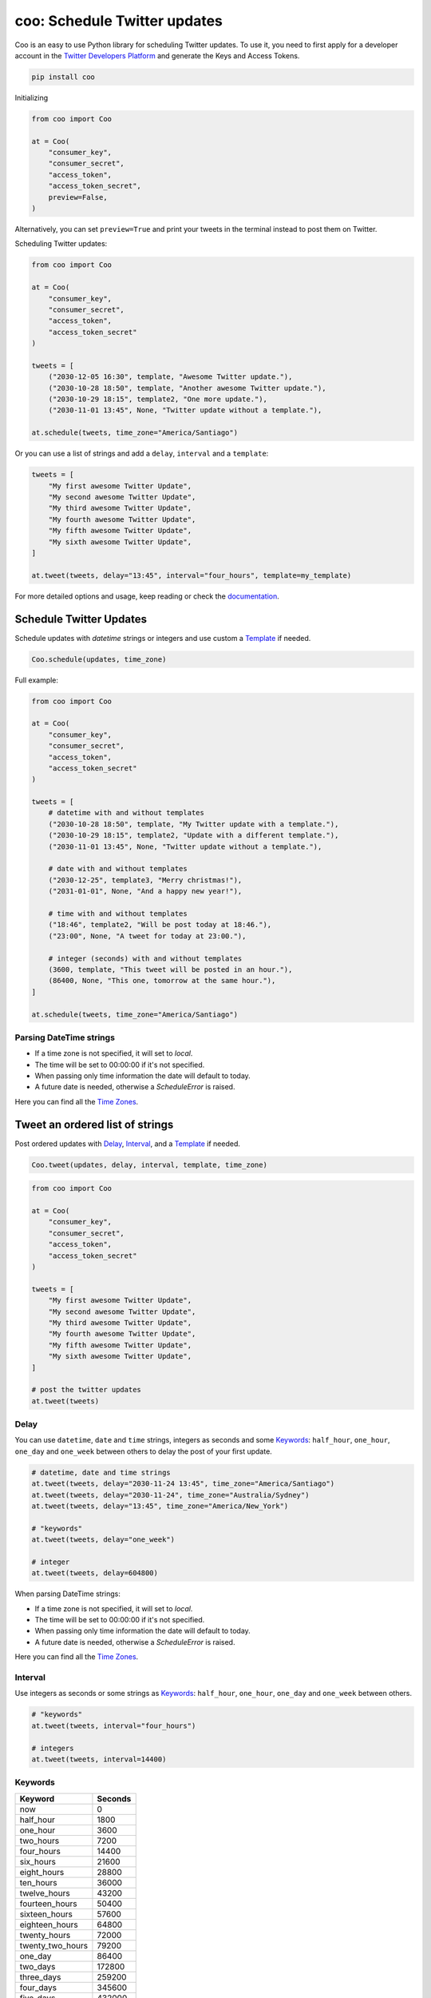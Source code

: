 =============================
coo: Schedule Twitter updates
=============================

.. image:: https://travis-ci.org/wilfredinni/coo.svg?branch=master
    :target: https://travis-ci.org/wilfredinni/coo
.. image:: https://codecov.io/gh/wilfredinni/coo/branch/master/graph/badge.svg
    :target: https://codecov.io/gh/wilfredinni/coo
.. image:: https://readthedocs.org/projects/coo/badge/?version=latest
    :target: https://coo.readthedocs.io/en/latest/?badge=latest
.. image:: https://img.shields.io/badge/License-Apache%202.0-blue.svg
    :target: https://opensource.org/licenses/Apache-2.0



Coo is an easy to use Python library for scheduling Twitter updates. To use it, you need
to first apply for a developer account in the
`Twitter Developers Platform <https://developer.twitter.com/>`_ and generate the Keys and
Access Tokens.

.. code-block:: python

    pip install coo

Initializing

.. code-block:: python

    from coo import Coo

    at = Coo(
        "consumer_key",
        "consumer_secret",
        "access_token",
        "access_token_secret",
        preview=False,
    )

Alternatively, you can set ``preview=True`` and print your tweets in the terminal instead
to post them on Twitter.

Scheduling Twitter updates:


.. code-block:: python

    from coo import Coo

    at = Coo(
        "consumer_key",
        "consumer_secret",
        "access_token",
        "access_token_secret"
    )

    tweets = [
        ("2030-12-05 16:30", template, "Awesome Twitter update."),
        ("2030-10-28 18:50", template, "Another awesome Twitter update."),
        ("2030-10-29 18:15", template2, "One more update."),
        ("2030-11-01 13:45", None, "Twitter update without a template."),

    at.schedule(tweets, time_zone="America/Santiago")

Or you can use a list of strings and add a ``delay``, ``interval`` and a ``template``:

.. code-block:: python

    tweets = [
        "My first awesome Twitter Update",
        "My second awesome Twitter Update",
        "My third awesome Twitter Update",
        "My fourth awesome Twitter Update",
        "My fifth awesome Twitter Update",
        "My sixth awesome Twitter Update",
    ]

    at.tweet(tweets, delay="13:45", interval="four_hours", template=my_template)

For more detailed options and usage, keep reading or check the `documentation <https://coo.readthedocs.io/en/latest/>`_.

Schedule Twitter Updates
========================

Schedule updates with `datetime` strings or integers and use custom a `Template`_ if needed.

.. code-block:: python

    Coo.schedule(updates, time_zone)

Full example:

.. code-block:: python

    from coo import Coo

    at = Coo(
        "consumer_key",
        "consumer_secret",
        "access_token",
        "access_token_secret"
    )

    tweets = [
        # datetime with and without templates
        ("2030-10-28 18:50", template, "My Twitter update with a template."),
        ("2030-10-29 18:15", template2, "Update with a different template."),
        ("2030-11-01 13:45", None, "Twitter update without a template."),

        # date with and without templates
        ("2030-12-25", template3, "Merry christmas!"),
        ("2031-01-01", None, "And a happy new year!"),

        # time with and without templates
        ("18:46", template2, "Will be post today at 18:46."),
        ("23:00", None, "A tweet for today at 23:00."),

        # integer (seconds) with and without templates
        (3600, template, "This tweet will be posted in an hour."),
        (86400, None, "This one, tomorrow at the same hour."),
    ]

    at.schedule(tweets, time_zone="America/Santiago")

Parsing DateTime strings
^^^^^^^^^^^^^^^^^^^^^^^^

- If a time zone is not specified, it will set to `local`.
- The time will be set to 00:00:00 if it's not specified.
- When passing only time information the date will default to today.
- A future date is needed, otherwise a `ScheduleError` is raised.

Here you can find all the
`Time Zones <https://en.wikipedia.org/wiki/List_of_tz_database_time_zones>`_.


Tweet an ordered list of strings
================================

Post ordered updates with `Delay`_, `Interval`_, and a `Template`_ if needed.

.. code-block:: python

    Coo.tweet(updates, delay, interval, template, time_zone)

.. code-block:: python

    from coo import Coo

    at = Coo(
        "consumer_key",
        "consumer_secret",
        "access_token",
        "access_token_secret"
    )

    tweets = [
        "My first awesome Twitter Update",
        "My second awesome Twitter Update",
        "My third awesome Twitter Update",
        "My fourth awesome Twitter Update",
        "My fifth awesome Twitter Update",
        "My sixth awesome Twitter Update",
    ]

    # post the twitter updates
    at.tweet(tweets)

Delay
^^^^^

You can use ``datetime``, ``date`` and ``time`` strings, integers as seconds and some
`Keywords`_: ``half_hour``, ``one_hour``, ``one_day`` and ``one_week`` between others to
delay the post of your first update.

.. code-block:: python

    # datetime, date and time strings
    at.tweet(tweets, delay="2030-11-24 13:45", time_zone="America/Santiago")
    at.tweet(tweets, delay="2030-11-24", time_zone="Australia/Sydney")
    at.tweet(tweets, delay="13:45", time_zone="America/New_York")

    # "keywords"
    at.tweet(tweets, delay="one_week")

    # integer
    at.tweet(tweets, delay=604800)

When parsing DateTime strings:

- If a time zone is not specified, it will set to `local`.
- The time will be set to 00:00:00 if it's not specified.
- When passing only time information the date will default to today.
- A future date is needed, otherwise a `ScheduleError` is raised.

Here you can find all the `Time Zones <https://en.wikipedia.org/wiki/List_of_tz_database_time_zones>`_.

Interval
^^^^^^^^

Use integers as seconds or some strings as `Keywords`_: ``half_hour``, ``one_hour``,
``one_day`` and ``one_week`` between others.

.. code-block:: python

    # "keywords"
    at.tweet(tweets, interval="four_hours")

    # integers
    at.tweet(tweets, interval=14400)

Keywords
^^^^^^^^

================ =======
Keyword          Seconds
================ =======
now              0
half_hour        1800
one_hour         3600
two_hours        7200
four_hours       14400
six_hours        21600
eight_hours      28800
ten_hours        36000
twelve_hours     43200
fourteen_hours   50400
sixteen_hours    57600
eighteen_hours   64800
twenty_hours     72000
twenty_two_hours 79200
one_day          86400
two_days         172800
three_days       259200
four_days        345600
five_days        432000
six_days         518400
one_week         604800
================ =======

Template
========

Templates are very simple, just use a multiline string and add a ``$message``
where you want your message to appear.

.. code-block:: python

    template = """My aswesome header

    $message

    #python #coding #coo
    """

The Twitter API
===============

Coo is written using the `Python Twitter <https://github.com/bear/python-twitter/>`_
wrapper, and through `Coo.api` you gain access to all of his models:

.. code-block:: python

    # get your followers
    followers = at.api.GetFollowers()

    # get your direct messages
    d_messages = at.api.GetDirectMessages()

    # favorited tweets
    favorites = at.api.GetFavorites()

    # mentions
    mentions = at.api.GetMentions()

    # retweets
    retweets = at.api.GetRetweets()

And a lot more. If you are interested, check their `documentation <https://python-twitter.readthedocs.io/en/latest/index.html>`_.

Docs
====

Documentation available at [readthedocs.org](https://coo.readthedocs.io/en/latest/).